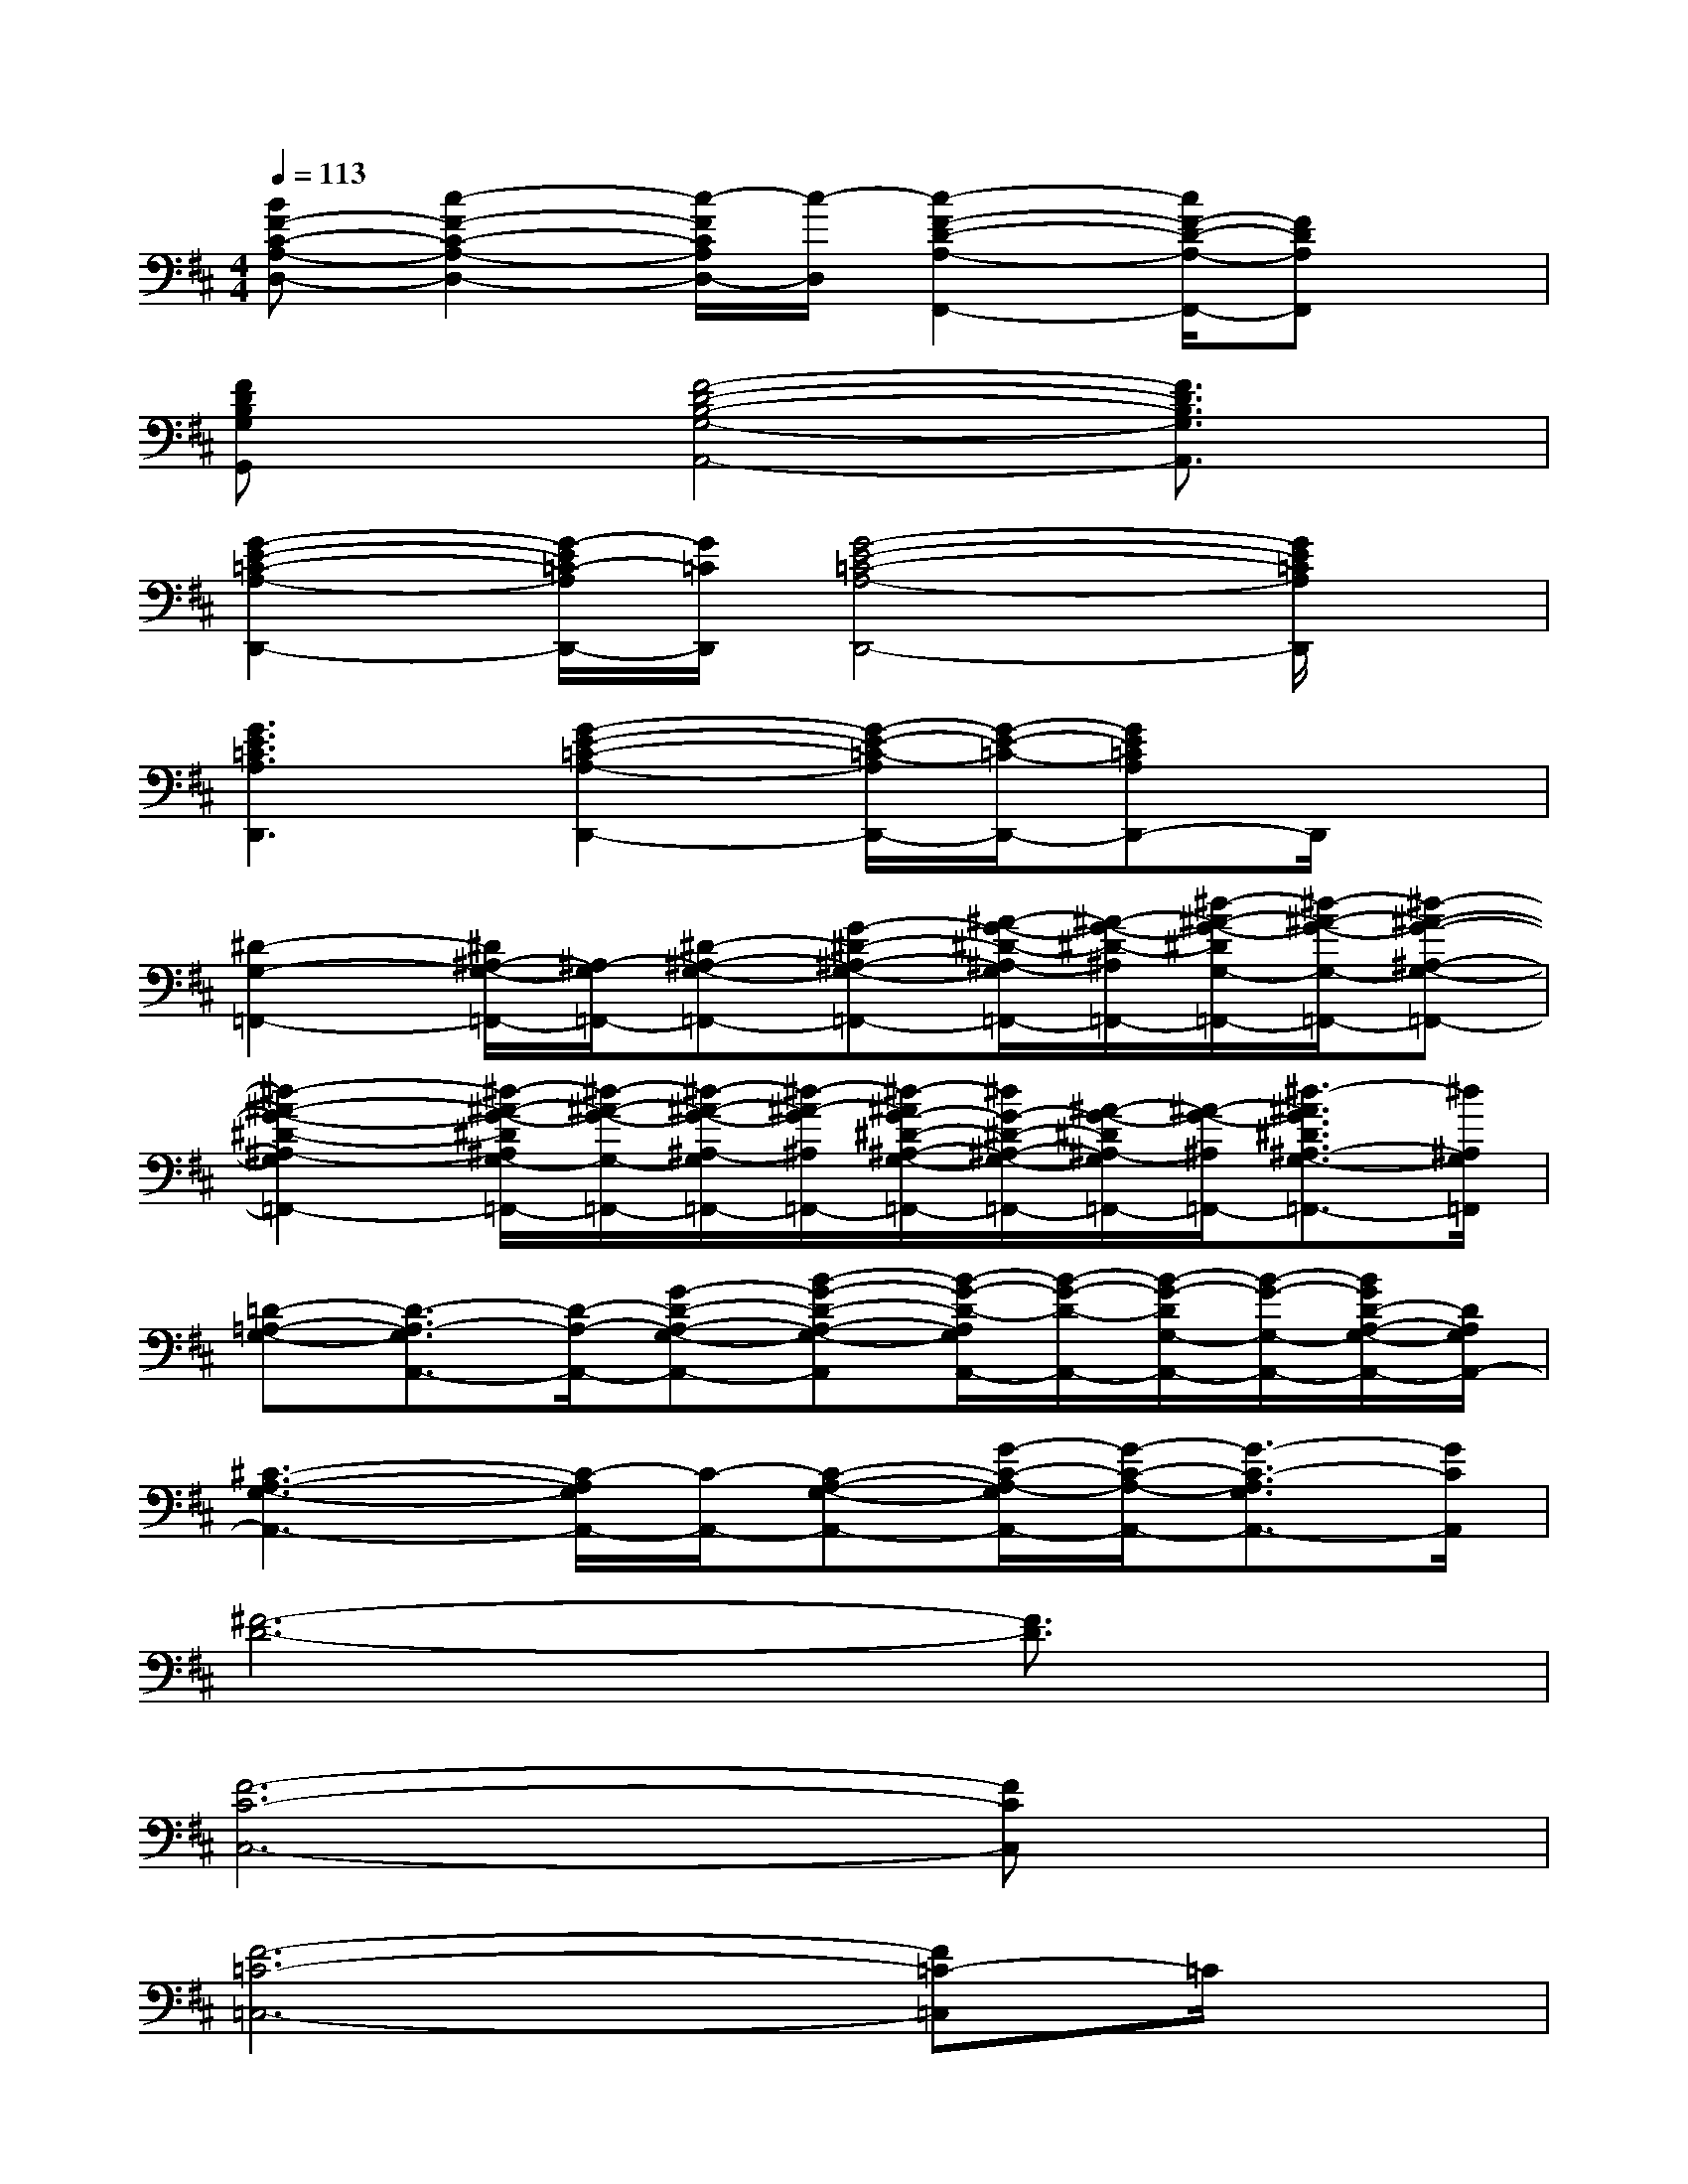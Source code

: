 X:1
T:
M:4/4
L:1/8
Q:1/4=113
K:D%2sharps
V:1
[BF-C-A,-D,-][c2-F2-C2-A,2-D,2-][c/2-F/2C/2A,/2D,/2-][c/2-D,/2][c2-F2-D2-A,2-F,,2-][c/2F/2-D/2-A,/2-F,,/2-][FDA,F,,]x/2|
[FDB,G,G,,]x[F4-D4-B,4-G,4-A,,4-][F3/2D3/2B,3/2G,3/2A,,3/2]x/2|
[G2-E2-=C2-A,2-D,,2-][G/2-E/2=C/2-A,/2D,,/2-][G/2=C/2D,,/2][G4-E4-=C4-A,4-D,,4-][G/2E/2=C/2A,/2D,,/2]x/2|
[G3E3=C3A,3D,,3][G2-E2-=C2-A,2-D,,2-][G/2-E/2-=C/2-A,/2D,,/2-][G/2-E/2-=C/2-D,,/2-][GE=CA,D,,-]D,,/2x/2|
[^D2-G,2-=F,,2-][^D/2^A,/2-G,/2-=F,,/2-][^A,/2-G,/2=F,,/2-][^D-^A,-G,-=F,,-][G-^D-^A,-G,-=F,,-][^A/2-G/2-^D/2-^A,/2-G,/2=F,,/2-][^A/2-G/2-^D/2-^A,/2=F,,/2-][^d/2-^A/2-G/2-^D/2G,/2-=F,,/2-][^d/2-^A/2-G/2-G,/2-=F,,/2-][^d-^A-G-^A,-G,-=F,,-]|
[^d2-^A2-G2-^D2-^A,2-G,2=F,,2-][^d/2-^A/2-G/2-^D/2^A,/2G,/2-=F,,/2-][^d/2-^A/2-G/2-G,/2-=F,,/2-][^d/2-^A/2-G/2-^A,/2-G,/2=F,,/2-][^d/2-^A/2-G/2^A,/2=F,,/2-][^d/2-^A/2G/2-^D/2-^A,/2-G,/2-=F,,/2-][^d/2G/2-^D/2-^A,/2-G,/2-=F,,/2-][^A/2-G/2-^D/2^A,/2-G,/2=F,,/2-][^A/2-G/2-^A,/2=F,,/2-][^d3/2-^A3/2G3/2^D3/2^A,3/2-G,3/2-=F,,3/2-][^d/2^A,/2G,/2=F,,/2]|
[=D-=A,-G,-][D3/2-A,3/2-G,3/2A,,3/2-][D/2-A,/2-A,,/2-][G-D-A,-G,-A,,-][B-G-D-A,-G,-A,,][B/2-G/2-D/2-A,/2G,/2A,,/2-][B/2-G/2-D/2-A,,/2-][B/2-G/2-D/2G,/2-A,,/2-][B/2-G/2-G,/2-A,,/2-][B/2G/2D/2-A,/2-G,/2-A,,/2-][D/2A,/2G,/2A,,/2-]|
[^C3-A,3-G,3-A,,3-][C/2-A,/2G,/2A,,/2-][C/2-A,,/2-][C-A,-G,-A,,-][G/2-C/2-A,/2-G,/2A,,/2-][G/2-C/2-A,/2-A,,/2-][G3/2-C3/2-A,3/2G,3/2A,,3/2-][G/2C/2A,,/2]|
[^F6-D6-][F3/2D3/2]x/2|
[F6-C6-C,6-][FCC,]x|
[F6-=C6-=C,6-][F=C-=C,]=C/2x/2|
[F6-^D6-B,,6-][F/2^D/2B,,/2]x3/2|
[E6-B,6-][E3/2B,3/2]x/2|
[^D6-B,6-][^D3/2B,3/2]x/2|
[=D6-B,6-][DB,]x|
[G6-E6-][GE]x